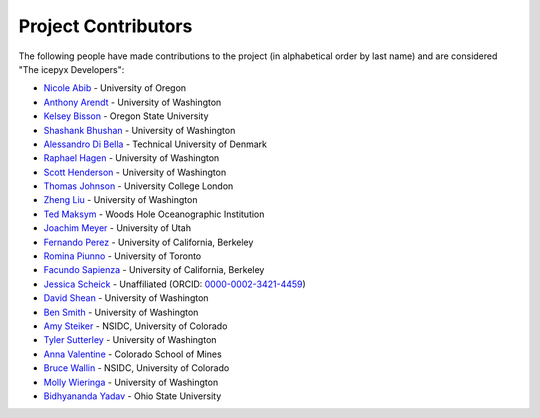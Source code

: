 Project Contributors
====================

The following people have made contributions to the project (in alphabetical
order by last name) and are considered "The icepyx Developers":

* `Nicole Abib <https://github.com/nabib/>`_ - University of Oregon
* `Anthony Arendt <https://github.com/aaarendt/>`_ - University of Washington
* `Kelsey Bisson <https://github.com/kelseybisson>`_ - Oregon State University
* `Shashank Bhushan <https://github.com/ShashankBice>`_ - University of Washington
* `Alessandro Di Bella <https://github.com/alexdibella>`_ - Technical University of Denmark
* `Raphael Hagen <https://github.com/norlandrhagen>`_ - University of Washington
* `Scott Henderson <https://github.com/scottyhq>`_ - University of Washington
* `Thomas Johnson <https://github.com/loudTom>`_ - University College London
* `Zheng Liu <https://github.com/liuzheng-arctic>`_ - University of Washington
* `Ted Maksym <https://github.com/tedmaksym>`_ - Woods Hole Oceanographic Institution
* `Joachim Meyer <https://github.com/jomey>`_ - University of Utah
* `Fernando Perez <https://github.com/fperez>`_ - University of California, Berkeley
* `Romina Piunno <https://github.com/RomiP>`_ - University of Toronto
* `Facundo Sapienza <https://github.com/facusapienza21>`_ - University of California, Berkeley
* `Jessica Scheick <https://github.com/jessicas11>`_ - Unaffiliated (ORCID: `0000-0002-3421-4459 <https://www.orcid.org/0000-0002-3421-4459>`_)
* `David Shean <https://github.com/dshean>`_ - University of Washington
* `Ben Smith <https://github.com/smithb>`_ - University of Washington
* `Amy Steiker <https://github.com/asteiker>`_ - NSIDC, University of Colorado
* `Tyler Sutterley <https://github.com/tsutterley>`_ - University of Washington
* `Anna Valentine <https://github.com/annavalentine>`_ - Colorado School of Mines
* `Bruce Wallin <https://github.com/wallinb>`_ - NSIDC, University of Colorado
* `Molly Wieringa <https://github.com/mollymwieringa>`_ - University of Washington
* `Bidhyananda Yadav <https://github.com/bidhya>`_ - Ohio State University
